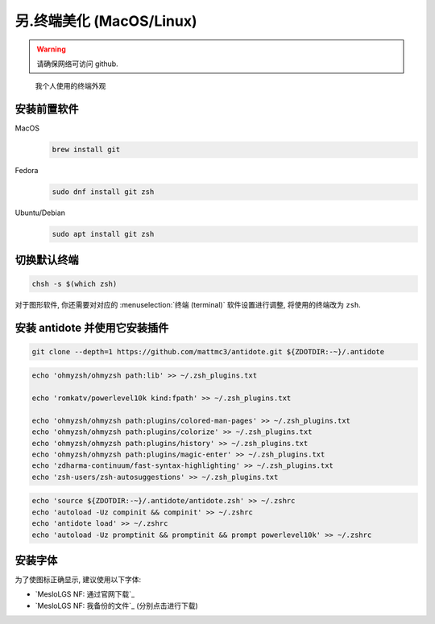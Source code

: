 ************************************************************************************************************************
另.终端美化 (MacOS/Linux)
************************************************************************************************************************

.. warning::

  请确保网络可访问 github.

.. figure:: 美化后的终端.png

  我个人使用的终端外观

========================================================================================================================
安装前置软件
========================================================================================================================

MacOS
  .. code-block:: bash

    brew install git

Fedora
  .. code-block:: bash

    sudo dnf install git zsh

Ubuntu/Debian
  .. code-block:: bash

    sudo apt install git zsh

========================================================================================================================
切换默认终端
========================================================================================================================

.. code-block:: bash

  chsh -s $(which zsh)

对于图形软件, 你还需要对对应的 :menuselection:`终端 (terminal)` 软件设置进行调整, 将使用的终端改为 ``zsh``.

========================================================================================================================
安装 antidote 并使用它安装插件
========================================================================================================================

.. code-block:: bash

  git clone --depth=1 https://github.com/mattmc3/antidote.git ${ZDOTDIR:-~}/.antidote

.. code-block:: bash

  echo 'ohmyzsh/ohmyzsh path:lib' >> ~/.zsh_plugins.txt

  echo 'romkatv/powerlevel10k kind:fpath' >> ~/.zsh_plugins.txt

  echo 'ohmyzsh/ohmyzsh path:plugins/colored-man-pages' >> ~/.zsh_plugins.txt
  echo 'ohmyzsh/ohmyzsh path:plugins/colorize' >> ~/.zsh_plugins.txt
  echo 'ohmyzsh/ohmyzsh path:plugins/history' >> ~/.zsh_plugins.txt
  echo 'ohmyzsh/ohmyzsh path:plugins/magic-enter' >> ~/.zsh_plugins.txt
  echo 'zdharma-continuum/fast-syntax-highlighting' >> ~/.zsh_plugins.txt
  echo 'zsh-users/zsh-autosuggestions' >> ~/.zsh_plugins.txt

.. code-block:: bash

  echo 'source ${ZDOTDIR:-~}/.antidote/antidote.zsh' >> ~/.zshrc
  echo 'autoload -Uz compinit && compinit' >> ~/.zshrc
  echo 'antidote load' >> ~/.zshrc
  echo 'autoload -Uz promptinit && promptinit && prompt powerlevel10k' >> ~/.zshrc

========================================================================================================================
安装字体
========================================================================================================================

为了使图标正确显示, 建议使用以下字体:

- `MesloLGS NF: 通过官网下载`_
- `MesloLGS NF: 我备份的文件`_ (分别点击进行下载)
